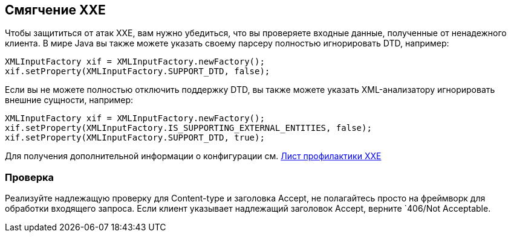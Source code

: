 == Смягчение XXE

Чтобы защититься от атак XXE, вам нужно убедиться, что вы проверяете входные данные, полученные от ненадежного клиента. В мире Java вы также можете указать своему парсеру полностью игнорировать DTD, например:

[source]
----
XMLInputFactory xif = XMLInputFactory.newFactory();
xif.setProperty(XMLInputFactory.SUPPORT_DTD, false);
----

Если вы не можете полностью отключить поддержку DTD, вы также можете указать XML-анализатору игнорировать внешние сущности, например:

[source]
----
XMLInputFactory xif = XMLInputFactory.newFactory();
xif.setProperty(XMLInputFactory.IS_SUPPORTING_EXTERNAL_ENTITIES, false);
xif.setProperty(XMLInputFactory.SUPPORT_DTD, true);
----

Для получения дополнительной информации о конфигурации см. https://cheatsheetseries.owasp.org/cheatsheets/XML_External_Entity_Prevention_Cheat_Sheet.html[Лист профилактики XXE]

=== Проверка

Реализуйте надлежащую проверку для Content-type и заголовка Accept, не полагайтесь просто на фреймворк для обработки входящего запроса. Если клиент указывает надлежащий заголовок Accept, верните `406/Not Acceptable.
